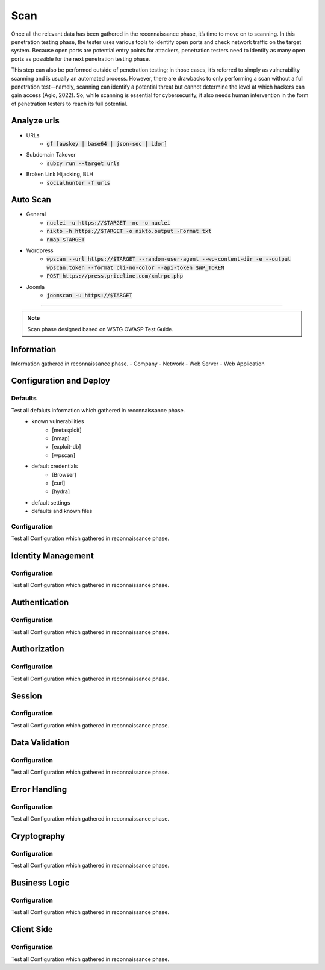 =====
Scan
=====

Once all the relevant data has been gathered in the reconnaissance phase, 
it’s time to move on to scanning. In this penetration testing phase, 
the tester uses various tools to identify open ports and check network 
traffic on the target system. Because open ports are potential entry points for attackers, 
penetration testers need to identify as many open ports as possible for the next penetration testing phase.

This step can also be performed outside of penetration testing; in those cases, 
it’s referred to simply as vulnerability scanning and is usually an automated process. 
However, there are drawbacks to only performing a scan without a full penetration test—namely, 
scanning can identify a potential threat but cannot determine the level at which 
hackers can gain access (Agio, 2022). So, while scanning is essential for cybersecurity, 
it also needs human intervention in the form of penetration testers to reach its full potential. 

Analyze urls
=================
- URLs
    - :code:`gf [awskey | base64 | json-sec | idor]`
- Subdomain Takover
    - :code:`subzy run --target urls`
- Broken Link Hijacking, BLH
    - :code:`socialhunter -f urls`

Auto Scan
=================
- General
    - :code:`nuclei -u https://$TARGET  -nc -o nuclei`
    - :code:`nikto -h https://$TARGET -o nikto.output -Format txt`
    - :code:`nmap $TARGET`
- Wordpress
    - :code:`wpscan --url https://$TARGET --random-user-agent --wp-content-dir -e --output wpscan.token --format cli-no-color --api-token $WP_TOKEN`
    - :code:`POST https://press.priceline.com/xmlrpc.php`
- Joomla
    - :code:`joomscan -u https://$TARGET`

-----

.. note::
    Scan phase designed based on WSTG OWASP Test Guide.

**Information**
=================
Information gathered in reconnaissance phase.
- Company
- Network
- Web Server
- Web Application


**Configuration and Deploy**
=============================

Defaults
-----------
Test all defaluts information which gathered in reconnaissance phase.
    - known vulnerabilities
        - [metasploit]
        - [nmap]
        - [exploit-db]
        - [wpscan]
    - default credentials
        - [Browser]
        - [curl]
        - [hydra]
    - default settings
    - defaults and known files

Configuration
--------------
Test all Configuration which gathered in reconnaissance phase.


**Identity Management**
=========================

Configuration
--------------
Test all Configuration which gathered in reconnaissance phase.

**Authentication**
===================

Configuration
--------------
Test all Configuration which gathered in reconnaissance phase.

**Authorization**
===================

Configuration
--------------
Test all Configuration which gathered in reconnaissance phase.

**Session**
===================

Configuration
--------------
Test all Configuration which gathered in reconnaissance phase.

**Data Validation**
===================

Configuration
--------------
Test all Configuration which gathered in reconnaissance phase.

**Error Handling**
===================

Configuration
--------------
Test all Configuration which gathered in reconnaissance phase.

**Cryptography**
=================== 

Configuration
--------------
Test all Configuration which gathered in reconnaissance phase.

**Business Logic**
===================

Configuration
--------------
Test all Configuration which gathered in reconnaissance phase.

**Client Side**
===================

Configuration
--------------
Test all Configuration which gathered in reconnaissance phase.

